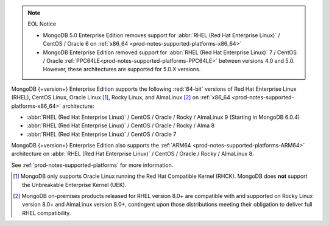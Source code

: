 .. note:: EOL Notice

   - MongoDB 5.0 Enterprise Edition removes support for
     :abbr:`RHEL (Red Hat Enterprise Linux)` / CentOS / Oracle 6 on
     :ref:`x86_64 <prod-notes-supported-platforms-x86_64>`

   - MongoDB Enterprise Edition removed support for 
     :abbr:`RHEL (Red Hat Enterprise Linux)` 7 / CentOS / Oracle 
     :ref:`PPC64LE<prod-notes-supported-platforms-PPC64LE>` 
     between versions 4.0 and 5.0. However, these 
     architectures are supported for 5.0.X versions.

MongoDB {+version+} Enterprise Edition supports the following
:red:`64-bit` versions of Red Hat Enterprise Linux (RHEL), CentOS Linux,
Oracle Linux [#oracle-linux]_, Rocky Linux, and AlmaLinux [#rocky-almalinux]_ 
on :ref:`x86_64 <prod-notes-supported-platforms-x86_64>` architecture:

- :abbr:`RHEL (Red Hat Enterprise Linux)` / CentOS / Oracle / Rocky /
  AlmaLinux 9 (Starting in MongoDB 6.0.4)

- :abbr:`RHEL (Red Hat Enterprise Linux)` / CentOS / Oracle / Rocky / Alma 8

- :abbr:`RHEL (Red Hat Enterprise Linux)` / CentOS / Oracle 7

MongoDB {+version+} Enterprise Edition also supports the :ref:`ARM64
<prod-notes-supported-platforms-ARM64>` architecture on :abbr:`RHEL (Red
Hat Enterprise Linux)` / CentOS / Oracle / Rocky / AlmaLinux 8.

See :ref:`prod-notes-supported-platforms` for more information.

.. [#oracle-linux]

   MongoDB only supports Oracle Linux running the Red Hat Compatible
   Kernel (RHCK). MongoDB does **not** support the Unbreakable
   Enterprise Kernel (UEK).

.. [#rocky-almalinux]

   MongoDB on-premises products released for RHEL version 8.0+ are 
   compatible with and supported on Rocky Linux version 8.0+ and 
   AlmaLinux version 8.0+, contingent upon those distributions meeting 
   their obligation to deliver full RHEL compatibility.
